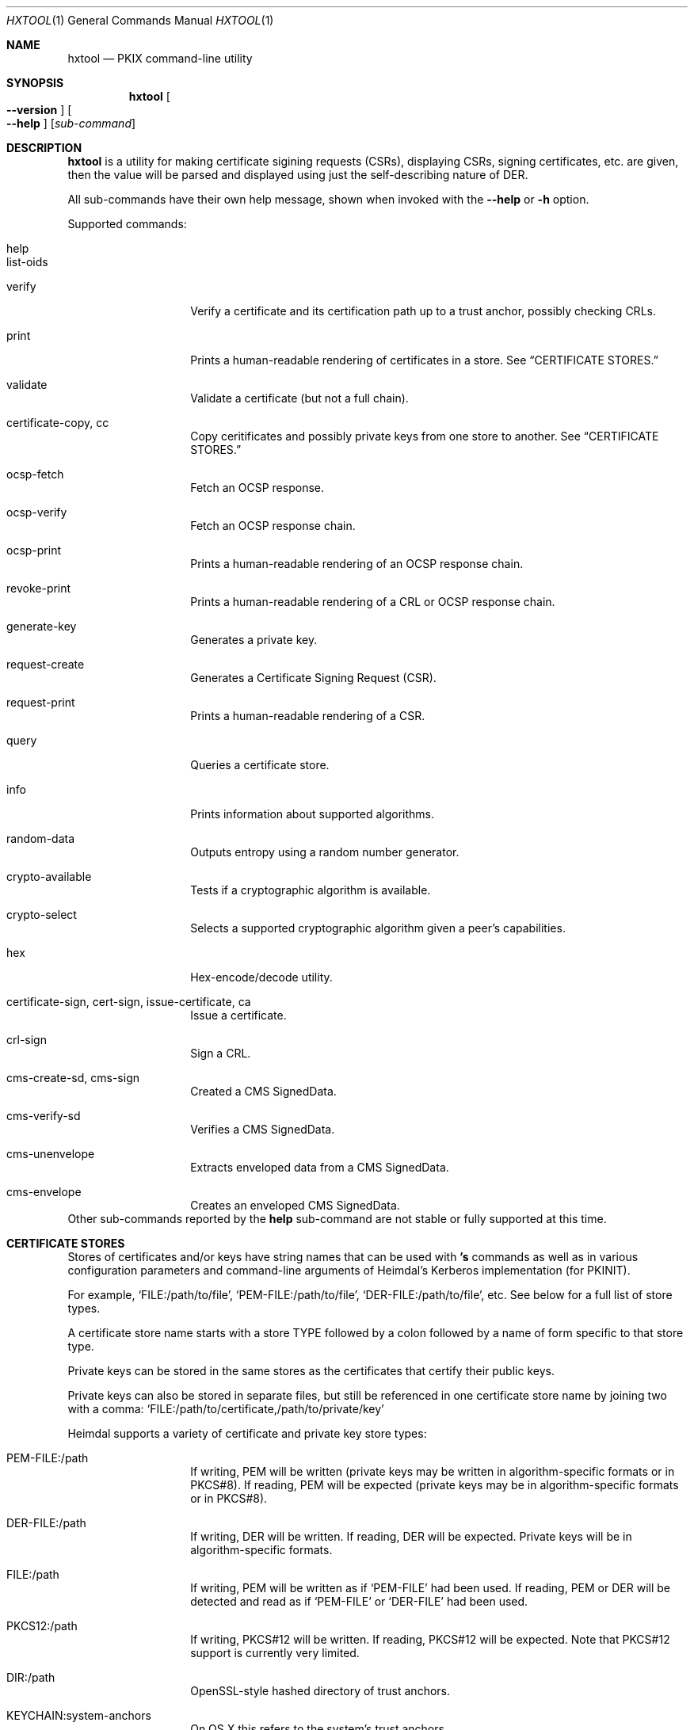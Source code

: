 .\" Copyright (c) 2022 Kungliga Tekniska Högskolan
.\" (Royal Institute of Technology, Stockholm, Sweden).
.\" All rights reserved.
.\"
.\" Redistribution and use in source and binary forms, with or without
.\" modification, are permitted provided that the following conditions
.\" are met:
.\"
.\" 1. Redistributions of source code must retain the above copyright
.\"    notice, this list of conditions and the following disclaimer.
.\"
.\" 2. Redistributions in binary form must reproduce the above copyright
.\"    notice, this list of conditions and the following disclaimer in the
.\"    documentation and/or other materials provided with the distribution.
.\"
.\" 3. Neither the name of the Institute nor the names of its contributors
.\"    may be used to endorse or promote products derived from this software
.\"    without specific prior written permission.
.\"
.\" THIS SOFTWARE IS PROVIDED BY THE INSTITUTE AND CONTRIBUTORS ``AS IS'' AND
.\" ANY EXPRESS OR IMPLIED WARRANTIES, INCLUDING, BUT NOT LIMITED TO, THE
.\" IMPLIED WARRANTIES OF MERCHANTABILITY AND FITNESS FOR A PARTICULAR PURPOSE
.\" ARE DISCLAIMED.  IN NO EVENT SHALL THE INSTITUTE OR CONTRIBUTORS BE LIABLE
.\" FOR ANY DIRECT, INDIRECT, INCIDENTAL, SPECIAL, EXEMPLARY, OR CONSEQUENTIAL
.\" DAMAGES (INCLUDING, BUT NOT LIMITED TO, PROCUREMENT OF SUBSTITUTE GOODS
.\" OR SERVICES; LOSS OF USE, DATA, OR PROFITS; OR BUSINESS INTERRUPTION)
.\" HOWEVER CAUSED AND ON ANY THEORY OF LIABILITY, WHETHER IN CONTRACT, STRICT
.\" LIABILITY, OR TORT (INCLUDING NEGLIGENCE OR OTHERWISE) ARISING IN ANY WAY
.\" OUT OF THE USE OF THIS SOFTWARE, EVEN IF ADVISED OF THE POSSIBILITY OF
.\" SUCH DAMAGE.
.\"
.\" $Id$
.\"
.Dd February 22, 2022
.Dt HXTOOL 1
.Os HEIMDAL
.Sh NAME
.Nm hxtool
.Nd PKIX command-line utility
.Sh SYNOPSIS
.Nm
.Bk -words
.Oo Fl Fl version Oc
.Oo Fl Fl help Oc
.Op Ar sub-command
.Ek
.Sh DESCRIPTION
.Nm
is a utility for making certificate sigining requests (CSRs),
displaying CSRs, signing certificates, etc.
are given, then the value will be parsed and displayed using just
the self-describing nature of DER.
.Pp
All sub-commands have their own help message, shown when invoked
with the
.Fl Fl help
or
.Fl h
option.
.Pp
Supported commands:
.Bl -tag -width Ds -offset indent
.It help
.It list-oids
.It verify
Verify a certificate and its certification path up to a trust
anchor, possibly checking CRLs.
.It print
Prints a human-readable rendering of certificates in a store.
See
.Sx CERTIFICATE STORES.
.It validate
Validate a certificate (but not a full chain).
.It certificate-copy, cc
Copy ceritificates and possibly private keys from one store to
another.
See
.Sx CERTIFICATE STORES.
.It ocsp-fetch
Fetch an OCSP response.
.It ocsp-verify
Fetch an OCSP response chain.
.It ocsp-print
Prints a human-readable rendering of an OCSP response chain.
.It revoke-print
Prints a human-readable rendering of a CRL or OCSP response
chain.
.It generate-key
Generates a private key.
.It request-create
Generates a Certificate Signing Request (CSR).
.It request-print
Prints a human-readable rendering of a CSR.
.It query
Queries a certificate store.
.It info
Prints information about supported algorithms.
.It random-data
Outputs entropy using a random number generator.
.It crypto-available
Tests if a cryptographic algorithm is available.
.It crypto-select
Selects a supported cryptographic algorithm given a peer's
capabilities.
.It hex
Hex-encode/decode utility.
.It certificate-sign, cert-sign, issue-certificate, ca
Issue a certificate.
.It crl-sign
Sign a CRL.
.It cms-create-sd, cms-sign
Created a CMS SignedData.
.It cms-verify-sd
Verifies a CMS SignedData.
.It cms-unenvelope
Extracts enveloped data from a CMS SignedData.
.It cms-envelope
Creates an enveloped CMS SignedData.
.El
Other sub-commands reported by the
.Nm help
sub-command are not stable or fully supported at this time.
.Sh CERTIFICATE STORES
Stores of certificates and/or keys have string names that can be
used with
.Nm 's
commands as well as in various configuration parameters and
command-line arguments of Heimdal's Kerberos implementation (for
PKINIT).
.Pp
For example,
.Ql FILE:/path/to/file ,
.Ql PEM-FILE:/path/to/file ,
.Ql DER-FILE:/path/to/file ,
etc.
See below for a full list of store types.
.Pp
A certificate store name starts with a store TYPE followed by a
colon followed by a name of form specific to that store type.
.Pp
Private keys can be stored in the same stores as the certificates
that certify their public keys.
.Pp
Private keys can also be stored in separate files, but still be
referenced in one certificate store name by joining two with a
comma:
.Ql FILE:/path/to/certificate,/path/to/private/key
.
.Pp
Heimdal supports a variety of certificate and private key store
types:
.Bl -tag -width Ds -offset indent
.It PEM-FILE:/path
If writing, PEM will be written (private keys may be written in
algorithm-specific formats or in PKCS#8).
If reading, PEM will be expected (private keys may be in
algorithm-specific formats or in PKCS#8).
.It DER-FILE:/path
If writing, DER will be written.
If reading, DER will be expected.
Private keys will be in algorithm-specific formats.
.It FILE:/path
If writing, PEM will be written as if
.Ql PEM-FILE
had been used.
If reading, PEM or DER will be detected and read as if
.Ql PEM-FILE
or
.Ql DER-FILE
had been used.
.It PKCS12:/path
If writing, PKCS#12 will be written.
If reading, PKCS#12 will be expected.
Note that PKCS#12 support is currently very limited.
.It DIR:/path
OpenSSL-style hashed directory of trust anchors.
.It KEYCHAIN:system-anchors
On OS X this refers to the system's trust anchors.
.It KEYCHAIN:FILE:/path
On OS X this refers to an OS X keychain at the given path.
.It PKCS11:/path/to/shared/object[,slot=NUMBER]
Loads the given PKCS#11 provider object and uses the token at the
given slot number, or else the first token found.
.It NULL:
An empty store.
.It MEMORY:name
An in-memory only, ephemeral store, usually never used in
.NM 's
commands.
The MEMORY store name exists primarily for internal
.Sq hx509
APIs.
.El
.Pp
Use the
.Nm certificate-copy
command to copy certificates from one store to another.
This is useful for, e.g., converting DER files to PEM or
vice-versa, removing private keys, adding certificate chains,
and removing root certificates from chains.
.Sh CERTIFICATES
You can validate a certificate with the
.Nm validate
sub-command, or verify a certificate and its certification path
with the
.Nm verify
sub-command.
.Pp
You can display a certificate using the
.Nm print 
sub-command:
.Pp
.Nm print
.Oo options Oc
.Ar STORE
.Pp
Options:
.Bl -tag -width Ds -offset indent
.It Fl Fl content
.It Fl Fl info
.It Fl Fl never-fail
.It Fl Fl pass=password
.It Fl Fl raw-json
.El
.Pp
The
.Fl Fl pass=password
option is for PKCS#8 (PEM), PKCS#12 and PKCS#11 stores, and if
needed and not given, will be prompted for.
Note that it's not secure to pass passwords as command-line
arguments on multi-tenant systems.
.Pp
The
.Fl Fl raw-json
option prints the certificate(s) in the given
.Ar STORE
as a JSON dump of their DER using an experimental (i.e.,
unstable) schema.
.Sh KEYS
The
.Nm generate-key
sub-command will generate a key.
.Sh CERTIFICATE SIGNING REQUESTS
The
.Nm request-create
sub-command will create a CSR, and has support for requesting
subject alternative names and extended key usage extensions.
See its
.Fl Fl help
option, and see
.Sx EXAMPLES
below.
.Pp
The
.Nm request-print
sub-command will display a CSR.
.Sh CERTIFICATE ISSUANCE / CERTIFICATION AUTHORITY
The
.Nm certificate-sign
sub-command will issue a certificate.
See its usage message.
.Sh ONLINE CERTIFICATE STATUS PROTOCOL
The
.Nm ocsp-fetch
sub-command will fetch OCSP Responses for the given
certificates.
.Pp
The
.Nm ocsp-verify
sub-command will verify OCSP Responses.
.Pp
The
.Nm ocsp-print
sub-command will display OCSP Responses.
.Sh CERTIFICATE REVOCATION LIST
The
.Nm crl-sign
sub-command will add certificates to a certificate revocation
list.
.Sh EXAMPLES
Generate an RSA key:
.Bd -literal -offset indent
hxtool generate-key --type=rsa --key-bits=4096 PEM-FILE:key.pem
.Ed
.Pp
Create a CSR (with an empty name) for some key:
.Bd -literal -offset indent
hxtool request-create --subject= --key=FILE:key.pem csr.der
.Ed
.Pp
Generate a key and create a CSR (with an empty name) for it:
.Bd -literal -offset indent
hxtool request-create       \\
	--subject=          \\
	--generate-key=rsa  \\
	--key-bits=4096     \\
	--key=FILE:key.pem  \\
	csr.der
.Ed
.Pp
Generate a key and create a CSR with an empty name but also
requesting a specific dNSName subject alternative name (SAN) for
it:
.Bd -literal -offset indent
hxtool request-create               \\
	--subject=                  \\
	--generate-key=rsa          \\
	--dnsname=foo.test.h5l.se   \\
	--key=FILE:key.pem          \\
	csr.der
.Ed
.Pp
Print a CSR:
.Bd -literal -offset indent
hxtool request-print csr.der
.Ed
which outputs:
.Bd -literal -offset indent
request print
PKCS#10 CertificationRequest:
  name:
    san: dNSName: foo.test.h5l.se
.Ed
.Pp
Issue a end-entity certificate for an HTTPS server given a CSR:
.Bd -literal -offset indent
hxtool issue-certificate                            \\
	--type=https-server                         \\
	--subject=                                  \\
	--hostname=foo.test.h5l.se                  \\
	--ca-certificate=FILE:cacert.pem            \\
	--ca-private-key=FILE:cakey.pem             \\
	--req=PKCS10:csr.der                        \\
	--certificate=PEM-FILE:ee.pem
.Ed
.Pp
Add a chain to a PEM file:
.Bd -literal -offset indent
hxtool copy-certificiate    \\
	--no-private-keys   \\
	--no-root-certs     \\
	FILE:ca.pem FILE:ee.pem
.Ed
.Pp
Create a self-signed end-entity certificate for an HTTPS server:
.Bd -literal -offset indent
hxtool issue-certificate                        \\
	--self-signed                           \\
	--type=https-server                     \\
	--subject=                              \\
	--hostname=foo.test.h5l.se              \\
	--ca-private-key=FILE:key.pem           \\
	--certificate-private-key=FILE:key.pem  \\
	--certificate=PEM-FILE:cert.pem
.Ed
.Pp
Create a root certification authority certificate:
.Bd -literal -offset indent
hxtool issue-certificate                            \\
	--issue-ca                                  \\
	--self-signed                               \\
	--subject=CN=SomeRootCA                     \\
	--ca-private-key=FILE:rootkey.pem           \\
	--certificate=PEM-FILE:rootcert.pem
.Ed
.Pp
Create an intermediate certification authority certificate from a
CSR:
.Bd -literal -offset indent
hxtool issue-certificate                            \\
	--type=https-server                         \\
	--subject=CN=SomeIntermediateCA             \\
	--ca-certificate=FILE:parent-cert.pem       \\
	--ca-private-key=FILE:parent-key.pem        \\
	--req=PKCS10:csr.der                        \\
	--certificate=PEM-FILE:intermediate.pem
.Ed
.Pp
.Sh SEE ALSO
.Xr openssl 1
